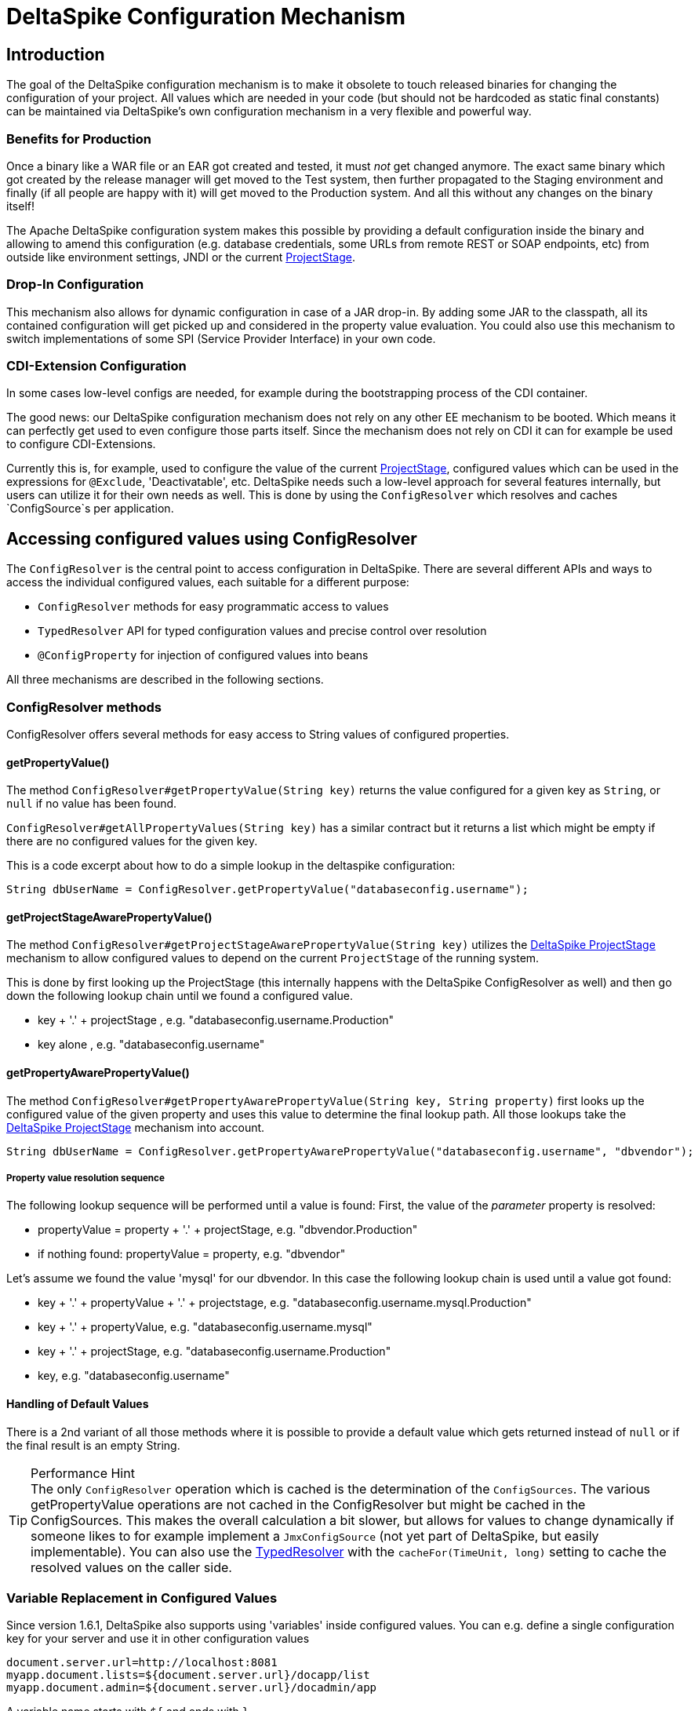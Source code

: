 = DeltaSpike Configuration Mechanism

:Notice: Licensed to the Apache Software Foundation (ASF) under one or more contributor license agreements. See the NOTICE file distributed with this work for additional information regarding copyright ownership. The ASF licenses this file to you under the Apache License, Version 2.0 (the "License"); you may not use this file except in compliance with the License. You may obtain a copy of the License at. http://www.apache.org/licenses/LICENSE-2.0 . Unless required by applicable law or agreed to in writing, software distributed under the License is distributed on an "AS IS" BASIS, WITHOUT WARRANTIES OR  CONDITIONS OF ANY KIND, either express or implied. See the License for the specific language governing permissions and limitations under the License.

== Introduction

The goal of the DeltaSpike configuration mechanism is to make it
obsolete to touch released binaries for changing the configuration of
your project. All values which are needed in your code (but should not
be hardcoded as static final constants) can be maintained via
DeltaSpike's own configuration mechanism in a very flexible and powerful
way.

=== Benefits for Production

Once a binary like a WAR file or an EAR got created and tested, it must
_not_ get changed anymore. The exact same binary which got created by
the release manager will get moved to the Test system, then further
propagated to the Staging environment and finally (if all people are
happy with it) will get moved to the Production system. And all this
without any changes on the binary itself!

The Apache DeltaSpike configuration system makes this possible by
providing a default configuration inside the binary and allowing to
amend this configuration (e.g. database credentials, some URLs from
remote REST or SOAP endpoints, etc) from outside like environment
settings, JNDI or the current <<projectstage.adoc#,ProjectStage>>.


=== Drop-In Configuration

This mechanism also allows for dynamic configuration in case of a JAR
drop-in. By adding some JAR to the classpath, all its contained
configuration will get picked up and considered in the property value
evaluation. You could also use this mechanism to switch implementations
of some SPI (Service Provider Interface) in your own code.

=== CDI-Extension Configuration

In some cases low-level configs are needed, for example during the bootstrapping
process of the CDI container.

The good news: our DeltaSpike configuration mechanism does not rely on
any other EE mechanism to be booted. Which means it can perfectly get
used to even configure those parts itself. Since the mechanism does not
rely on CDI it can for example be used to configure CDI-Extensions.

Currently this is, for example, used to configure the value of the current <<projectstage.adoc#,ProjectStage>>, configured values which can be
used in the expressions for `@Exclude`, 'Deactivatable', etc. DeltaSpike
needs such a low-level approach for several features internally, but
users can utilize it for their own needs as well. This is done by using
the `ConfigResolver` which resolves and caches `ConfigSource`s per
application.


== Accessing configured values using ConfigResolver

The `ConfigResolver` is the central point to access configuration in DeltaSpike. There are several different APIs
 and ways to access the individual configured values, each suitable for a different purpose:

 * `ConfigResolver` methods for easy programmatic access to values
 * `TypedResolver` API for typed configuration values and precise control over resolution
 * `@ConfigProperty` for injection of configured values into beans

All three mechanisms are described in the following sections.

=== ConfigResolver methods

ConfigResolver offers several methods for easy access to String values of configured properties.

==== getPropertyValue()

The method `ConfigResolver#getPropertyValue(String key)` returns the value configured for a given key
as `String`, or `null` if no value has been found.

`ConfigResolver#getAllPropertyValues(String key)` has a similar contract
but it returns a list which might be empty if there are no configured
values for the given key.

This is a code excerpt about how to do a simple lookup in the deltaspike
configuration:

[source,java]
-------------------------------------------------------------------------------
String dbUserName = ConfigResolver.getPropertyValue("databaseconfig.username");
-------------------------------------------------------------------------------

==== getProjectStageAwarePropertyValue()

The method
`ConfigResolver#getProjectStageAwarePropertyValue(String key)` utilizes
the <<projectstage.adoc#,DeltaSpike ProjectStage>> mechanism to allow
configured values to depend on the current `ProjectStage` of the running system.

This is done by first looking up the ProjectStage (this internally
happens with the DeltaSpike ConfigResolver as well) and then go down the
following lookup chain until we found a configured value.

* key + '.' + projectStage , e.g. "databaseconfig.username.Production"
* key alone , e.g. "databaseconfig.username"

==== getPropertyAwarePropertyValue()

The method
`ConfigResolver#getPropertyAwarePropertyValue(String key, String property)`
first looks up the configured value of the given property and uses this
value to determine the final lookup path. All those lookups take the
<<projectstage.adoc#,DeltaSpike ProjectStage>> mechanism into account.

[source,java]
--------------------------------------------------------------------------------------------------------
String dbUserName = ConfigResolver.getPropertyAwarePropertyValue("databaseconfig.username", "dbvendor");
--------------------------------------------------------------------------------------------------------

===== Property value resolution sequence

The following lookup sequence will be performed until a value is found:
First, the value of the _parameter_ property is resolved:

* propertyValue = property + '.' + projectStage, e.g. "dbvendor.Production"
* if nothing found: propertyValue = property, e.g. "dbvendor"

Let's assume we found the value 'mysql' for our dbvendor. In this case
the following lookup chain is used until a value got found:

* key + '.' + propertyValue + '.' + projectstage, e.g. "databaseconfig.username.mysql.Production"
* key + '.' + propertyValue, e.g. "databaseconfig.username.mysql"
* key + '.' + projectStage, e.g. "databaseconfig.username.Production"
* key, e.g. "databaseconfig.username"

==== Handling of Default Values

There is a 2nd variant of all those methods where it is possible to
provide a default value which gets returned instead of `null` or if the
final result is an empty String.

.Performance Hint
TIP: The only `ConfigResolver` operation which is cached is the determination
of the `ConfigSources`. The various getPropertyValue operations are not
cached in the ConfigResolver but might be cached in the ConfigSources.
This makes the overall calculation a bit slower, but allows for values
to change dynamically if someone likes to for example implement a
`JmxConfigSource` (not yet part of DeltaSpike, but easily implementable).
You can also use the <<configuration.adoc#DynamicReloading,TypedResolver>> with the `cacheFor(TimeUnit, long)` setting to cache the resolved values on the caller side.

=== Variable Replacement in Configured Values

Since version 1.6.1, DeltaSpike also supports using 'variables' inside configured values.
You can e.g. define a single configuration key for your server and use it in other configuration values
-----------------------------------------------------------------
document.server.url=http://localhost:8081
myapp.document.lists=${document.server.url}/docapp/list
myapp.document.admin=${document.server.url}/docadmin/app
-----------------------------------------------------------------

A variable name starts with `${` and ends with `}`.

Variable support is enabled by default.
If you like to use the `ConfigResolver` without variable support you need to use the methods with the `evaluateVariables` parameter set to `false`.


=== TypedResolver API

Very often the configured values represent more than just strings -- number types and booleans are commonly used as
configuration types. ConfigResolver provides a builder-style API to access configuration values as specific types.

The API is accessed by a call to `ConfigResolver.resolve(propertyKey)`.

The simplest usage of the API is resolution of a String property, equivalent to a call to
`ConfigResolver.getPropertyValue(propertyKey)`.

.Simple example of TypedResolver
[source,java]
-----------------------------------------------------------------
String userName = ConfigResolver.resolve("user.name").getValue();
-----------------------------------------------------------------

The call to `ConfigResolver.resolve(..)` returns a builder which has methods to refine the resolution, including the
following:

* `as(Class<N> clazz)` -- defines the return type of the property
* `parameterizedBy(String propertyName)` -- sets a parameter for the resolution, similarly as in
<<_getpropertyawarepropertyvalue, ConfigResolver.getPropertyAwarePropertyValue>>
* `withCurrentProjectStage(boolean with)` -- indicates whether the current ProjectStage should be taken into account
for the resolution
* `strictly(boolean strictly)` -- indicates, whether the <<_property_value_resolution_sequence, property value
resolution sequence>> should be taken into account. When set to true, the sequence is not followed.
* `withDefault(T value)` -- sets the default value, used in case the resolution returns `null`
* `getValue()` -- terminates the builder and returns the resolved value with the appropriate type

.A more complete example of TypedResolver
[source,java]
-----------------------------------------------------------------
Integer dbPort = ConfigResolver
    .resolve("db.port")
    .as(Integer.class)
    .withProjectStage(true)
    .parameterizedBy("db.vendor")
    .withDefault(3306)
    .getValue();
-----------------------------------------------------------------

==== Supported types

The types supported out of the box include: String, Integer, Long, Float, Double, Boolean, Class.
Custom types can be supported by providing an implementation of the `ConfigResolver.Converter` interface.

[source,java]
---------------------------------------------------------------------------------------------------------
Date deadline = ConfigResolver.resolve("deadline").as(Date.class, new CustomDateConverter()).getValue());
---------------------------------------------------------------------------------------------------------

[source,java]
------------------------------------------------------------------------------------------
public class CustomDateConverter implements ConfigResolver.Converter<Date> {

    @Override
    public Date convert(String value)
    {
        String[] parts = value.split("-");
        return new GregorianCalendar(Integer.valueOf(parts[0]), Integer.valueOf(parts[1]),
                Integer.valueOf(parts[2])).getTime();
    }
}
------------------------------------------------------------------------------------------

==== Dynamic Reloading

The TypedResolver can also be used to efficiently cache configured values.
That way you can pick up configuration which might get changed during runtime on the fly.
E.g. if you have a ConfigSource which picks up the values from a database table.
Instead of resolving the configured value at the beginning you simply invoke `.getValue()` on your TypedResolver each time you need the value.

.Working with dynamically changing values
[source,java]
-----------------------------------------------------------------
private ConfigResolver.TypedResolver<String> urlConfig
    = ConfigResolver.resolve("myapp.some.remote.rest.url")
                    .logChanges(true)
                    .cacheFor(TimeUnit.MINUTES, 5);

...

connecTo( urlConfig.getValue() );
-----------------------------------------------------------------
The sample above will log any value changes in the configuration (`logChanges(true)`) and internally cache the configured value for 5 minutes (`cacheFor(TimeUnit.MINUTES, 5)`).
Only after that time the configured value will get evaluate again.

TIP: Note that the 'cache' is only held within the very TypedResolver instance.
If you use different `TypedResolver` instances (e.g. in different classes) then you might get different cache timeouts.

=== Injection of configured values into beans using @ConfigProperty

DeltaSpike provides a way to inject configured values into your code via the qualifier `@ConfigProperty`.
The supported types are the same as the <<_supported_types,supported types of the TypedResolver>>.

[source,java]
------------------------------------------------------
@ApplicationScoped
public class SomeRandomService
{
    @Inject
    @ConfigProperty(name = "endpoint.poll.interval")
    private Integer pollInterval;

    @Inject
    @ConfigProperty(name = "endpoint.poll.servername")
    private String pollUrl;

    ...
 }
------------------------------------------------------

==== Custom ConfigProperty types

Custom types can be injected using `@ConfigProperty` by providing a custom producer.
DeltaSpike provides a base implementation for custom producers in the class `BaseConfigPropertyProducer`
which offers the following methods:
* `getStringPropertyValue` -- looks for the property name in `@ConfigProperty` annotation on the injection point.
If not found, it looks for it in other annotations on the injection point.
* `getPropertyValue` -- a shortcut to <<_configresolver, ConfigResolver#getProjectStageAwarePropertyValue>>
* `getAnnotation` -- extracts any annotation type from the injection point, useful when a custom annotation
is used instead of `@ConfigProperty`

The following example uses `getStringPropertyValue` and a custom `@Location` annotation annotated `@ConfigProperty`.
In such case, the `@Location` annotation is bound to a single fixed property name and acts as a type-safe replacement
for `@ConfigProperty(name = "locationId")`.

[source,java]
--------------------------------------------------------------------
@ApplicationScoped
public class CustomConfigPropertyProducer extends BaseConfigPropertyProducer {

    @Produces
    @Dependent
    @Location
    public LocationId produceLocationId(InjectionPoint injectionPoint)
    {
        String configuredValue = getStringPropertyValue(injectionPoint);

        return LocationId.valueOf(configuredValue.trim().toUpperCase());
    }
}
--------------------------------------------------------------------

[source,java]
-----------------------------------------------------------------
@Target({ FIELD, METHOD })
@Retention(RUNTIME)
@ConfigProperty(name = "locationId", defaultValue = "LOCATION_X")
@Qualifier
public @interface Location {}
-----------------------------------------------------------------

The `@ConfigProperty` annotation doesn't need to be used at all. Instead, a custom annotation can be provided and
obtained in the producer using `getAnnotation` and `getPropertyValue`:

[source,java]
------------------------------------------------------------------------------------------------------
@ApplicationScoped
public class NumberConfigPropertyProducer extends BaseConfigPropertyProducer
{
    @Produces
    @Dependent
    @NumberConfig(name = "unused")
    public Float produceNumberProperty(InjectionPoint injectionPoint) throws ParseException
    {
        // resolve the annotation
        NumberConfig metaData = getAnnotation(injectionPoint, NumberConfig.class);

        // get the configured value from the underlying configuration system
        String configuredValue = getPropertyValue(metaData.name(), metaData.defaultValue());

        // format according to the given pattern
        DecimalFormat df = new DecimalFormat(metaData.pattern(), new DecimalFormatSymbols(Locale.US));
        return df.parse(configuredValue).floatValue();
    }
}
------------------------------------------------------------------------------------------------------

[source,java]
-------------------------------------------------------------------
@Qualifier
public @interface NumberConfig
{
    @Nonbinding
    String name();

    @Nonbinding
    String defaultValue() default ConfigProperty.NULL;

    @Nonbinding
    String pattern() default "#0.00";
}
-------------------------------------------------------------------


== Providing configuration using ConfigSources

A `ConfigSource` is exactly what its name says: a source for configured
values. The `ConfigResolver` uses all configured implementations of
`ConfigSource` to lookup the property in question.

Each 'ConfigSource' has a specified 'ordinal' which can be configured
using the key `deltaspike_ordinal`. This ordinal get's used to determine
the importance of the values taken from the very ConfigSource. A higher
ordinal means that the values taken from this ConfigSource will override
values from less important ConfigSources. This is the trick which allows
to amend configuration from outside a binary - given those outside
ConfigSources have a higher `deltaspike_ordinal` than the ones who
pickup the values from within the release binaries.

=== ConfigSources Provided by Default

By default there are implementations for the following configuration sources
(listed in the lookup order):

* System properties (deltaspike_ordinal = 400)
* Environment properties (deltaspike_ordinal = 300)
* JNDI values (deltaspike_ordinal = 200, the base name is "java:comp/env/deltaspike/")
* Properties file values (apache-deltaspike.properties) (deltaspike_ordinal = 100, default filename is "META-INF/apache-deltaspike.properties")

*It is possible to change this order and to add custom configuration sources.*

.Important Tips Especially for Custom Implementations
TIP: - The config-source with the highest ordinal gets used first. - If a custom
implementation should be invoked _before_ the default implementations,
use an ordinal-value > 400. - If a custom implementation should be
invoked _after_ the default implementations, use an ordinal-value < 100.
- The `ConfigResolver` performs no caching. If your custom ConfigSource
operation is expensive, then you might think about introducing some
caching.

=== Reordering of the Default Order of ConfigSources

To change the lookup order, you have to configure the ordinal in the
corresponding configuration source (e.g. to change the configuration ordinal of the
configuration source for system properties, you have to set the system property
with the ordinal key 'deltaspike_ordinal' and the new value).

Example with `/META-INF/apache-deltaspike.properties`: If the properties
file/s should be used *before* the other implementations, you have to
configure an ordinal > 400. That means, you have to add for example
`deltaspike_ordinal=401`.

Each single property file is treated as own `ConfigSource` and thus can
have different `deltaspike_ordinal` values!

NOTE: In case of *property files* which are supported by default
(`/META-INF/apache-deltaspike.properties`) every file is handled as
independent config-source, but all of them have ordinal 400 by default
(and can be reordered in a fine-grained manner).

=== Custom ConfigSources

ConfigSources are picked up using the `java.util.ServiceLoader'
mechanism.

To add a custom config-source, you have to implement the interface
`ConfigSource` and register your implementation in a file
`/META-INF/services/org.apache.deltaspike.core.spi.config.ConfigSource`
by writing the fully qualified class name of the custom implementation/s
into it.

If you need dynamic ConfigSources you can also register a
`ConfigSourceProvider` in a similar way. This is useful if you like to
dynamically pick up multiple ConfigSources of the same kind. For example, if you
like to pick up all `myproject.properties` files from all the JARs in
your classpath.

Please note that a single `ConfigSource` should be either registered
directly or via a `ConfigSourceProvider`, but never both ways.

TIP: Have a look at the abstract base-implementation of `ConfigSource`
DeltaSpike is using internally, if a custom implementation should load
the ordinal value from the config-source like the default
implementations provided by DeltaSpike do.

==== PropertyFileConfig

For registering all your own property files of a certain name in your
classpath to get picked up as ConfigSources you can also provide a
class which implements the `PropertyFileConfig` interface.

The method `isOptional` indicates whether your custom property file is mandatory.
If a mandatory property file is not found during deployment, DeltaSpike throws
an `IllegalStateException` and stops the deployment.


[source,java]
---------------------------------------------------------------------
public class MyCustomPropertyFileConfig implements PropertyFileConfig
{
    @Override
    public String getPropertyFileName()
    {
        return "myconfig.properties";
    }

    @Override
    public boolean isOptional()
    {
        return false;
    }
}
---------------------------------------------------------------------

_Note: If you are using WildFly with EAR packaging and with
ear-subdeployments-isolated=true, then your EAR should have a deployment
dependency to the module that contains the property file._

[source,xml]
---------------------------------------------------------------------------------------------------
<jboss-deployment-structure>
    <ear-subdeployments-isolated>true</ear-subdeployments-isolated>
      <deployment>
            <dependencies>
            <!-- This module contains the custom PropertyFileConfig and the property file -->
                  <module name="deployment.yourproject.ear.yoursubmodule.jar"  meta-inf="import" />
            </dependencies>
     </deployment>
</jboss-deployment-structure>
---------------------------------------------------------------------------------------------------

== Filtering configured values

It is possible to perform filtering on all configured values on their way between the ConfigSource and user code.
This might be useful for example for decryption of values from an encrypted ConfigSource or to hide passwords from a
log.

DeltaSpike doesn't provide any filters by default but custom filters can be provided by implementing the
`ConfigFilter` interface. This is then enabled either using the ServiceLoader mechanism or by calling
`ConfigResolver.addConfigFilter(ConfigFilter)`. Provided ConfigFilters are then enabled for the whole application.

Once some filters are provided, all operations of ConfigResolver return filtered values.

.A custom ConfigFilter
[source,java]
-------------------------------------------------------------
public class DecryptingConfigFilter implements ConfigFilter
{
    @Override
    public String filterValue(String key, String value)
    {
        if (key.contains("encrypted"))
        {
            return decrypt(value);
        }
        return value;
    }

    @Override
    public String filterValueForLog(String key, String value)
    {
        return "<value encrypted>";
    }
}